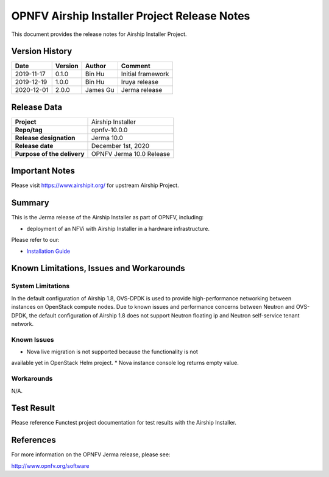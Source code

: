 .. This work is licensed under a Creative Commons Attribution 4.0 International License.
.. SPDX-License-Identifier: CC-BY-4.0
.. (c) Open Platform for NFV Project, Inc. and its contributors

=============================================
OPNFV Airship Installer Project Release Notes
=============================================

This document provides the release notes for Airship Installer Project.

Version History
---------------

+--------------------+--------------------+--------------------+----------------------+
| **Date**           | **Version**        | **Author**         | **Comment**          |
+--------------------+--------------------+--------------------+----------------------+
| 2019-11-17         | 0.1.0              | Bin Hu             | Initial framework    |
+--------------------+--------------------+--------------------+----------------------+
| 2019-12-19         | 1.0.0              | Bin Hu             | Iruya release        |
+--------------------+--------------------+--------------------+----------------------+
| 2020-12-01         | 2.0.0              | James Gu           | Jerma release        |
+--------------------+--------------------+--------------------+----------------------+

Release Data
------------

+--------------------------------------+--------------------------------------+
| **Project**                          | Airship Installer                    |
+--------------------------------------+--------------------------------------+
| **Repo/tag**                         | opnfv-10.0.0                         |
+--------------------------------------+--------------------------------------+
| **Release designation**              | Jerma 10.0                           |
+--------------------------------------+--------------------------------------+
| **Release date**                     | December 1st, 2020                   |
+--------------------------------------+--------------------------------------+
| **Purpose of the delivery**          | OPNFV Jerma 10.0 Release             |
+--------------------------------------+--------------------------------------+

Important Notes
---------------

Please visit https://www.airshipit.org/ for upstream Airship Project.

Summary
-------

This is the Jerma release of the Airship Installer as part of OPNFV, including:

* deployment of an NFVi with Airship Installer in a hardware infrastructure.

Please refer to our:

* `Installation Guide <../installation/index.html>`_

Known Limitations, Issues and Workarounds
-----------------------------------------

System Limitations
^^^^^^^^^^^^^^^^^^

In the default configuration of Airship 1.8, OVS-DPDK is used to provide
high-performance networking between instances on OpenStack compute nodes.
Due to known issues and performance concerns between Neutron and OVS-DPDK,
the default configuration of Airship 1.8 does not support Neutron floating
ip and Neutron self-service tenant network.

Known Issues
^^^^^^^^^^^^

* Nova live migration is not supported because the functionality is not
available yet in OpenStack Helm project.
* Nova instance console log returns empty value.

Workarounds
^^^^^^^^^^^

N/A.

Test Result
-----------

Please reference Functest project documentation for test results with the
Airship Installer.

References
----------

For more information on the OPNFV Jerma release, please see:

http://www.opnfv.org/software

